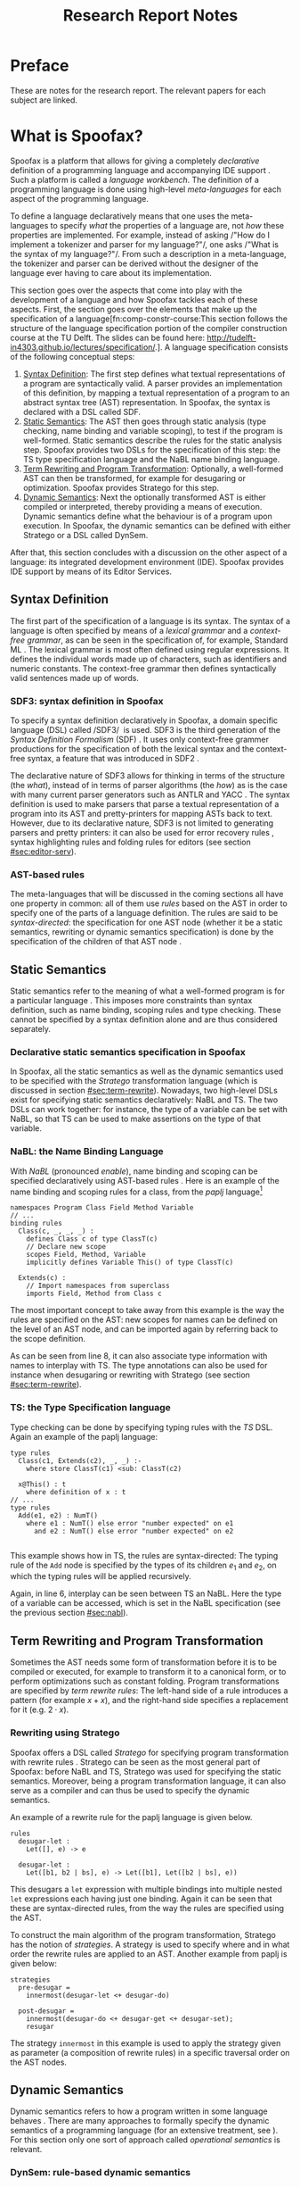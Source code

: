 #+TITLE:Research Report Notes
* Preface
These are notes for the research report. The relevant papers for each
subject are linked.
* What is Spoofax?
:PROPERTIES:
:EXPORT_FILE_NAME: spoofax-org-export
:END:
#+LATEX_CLASS: article-shifted
Spoofax is a platform that allows for giving a completely
/declarative/ definition of a programming language and accompanying
IDE support\nbsp\cite{Kats10a}. Such a platform is called a /language
workbench/. The definition of a programming language is done using
high-level /meta-languages/ for each aspect of the programming
language.

To define a language declaratively means that one uses the
meta-languages to specify /what/ the properties of a language are, not
/how/ these properties are implemented. For example, instead of asking
/​"How do I implement a tokenizer and parser for my language?"​/, one
asks /​"What is the syntax of my language?"​/. From such a description
in a meta-language, the tokenizer and parser can be derived without
the designer of the language ever having to care about its
implementation.

This section goes over the aspects that come into play with the
development of a language and how Spoofax tackles each of these
aspects. First, the section goes over the elements that make up the
specification of a language[fn:comp-constr-course:This section follows
the structure of the language specification portion of the compiler
construction course at the TU Delft. The slides can be found here:
[[http://tudelft-in4303.github.io/lectures/specification/]].]. A language
specification consists of the following conceptual steps:

1. [[#sec:syntax-def][Syntax Definition]]: The first step defines what textual
   representations of a program are syntactically valid. A parser
   provides an implementation of this definition, by mapping a textual
   representation of a program to an abstract syntax tree (AST)
   representation. In Spoofax, the syntax is declared with a DSL
   called SDF.
2. [[#sec:static-analysis][Static Semantics]]: The AST then goes through static analysis (type
   checking, name binding and variable scoping), to test if the
   program is well-formed. Static semantics describe the rules for the
   static analysis step. Spoofax provides two DSLs for the
   specification of this step: the TS type specification language and
   the NaBL name binding language.
3. [[#sec:term-rewrite][Term Rewriting and Program Transformation]]: Optionally, a
   well-formed AST can then be transformed, for example for desugaring
   or optimization. Spoofax provides Stratego for this step.
4. [[#sec:dynamic-semantics][Dynamic Semantics]]: Next the optionally transformed AST is either
   compiled or interpreted, thereby providing a means of
   execution. Dynamic semantics define what the behaviour is of a
   program upon execution. In Spoofax, the dynamic semantics can be
   defined with either Stratego or a DSL called DynSem.

After that, this section concludes with a discussion on the other
aspect of a language: its integrated development environment
(IDE). Spoofax provides IDE support by means of its Editor Services.
** Syntax Definition
:PROPERTIES:
:CUSTOM_ID: sec:syntax-def
:END:
The first part of the specification of a language is its syntax. The
syntax of a language is often specified by means of a /lexical
grammar/ and a /context-free grammar/, as can be seen in the
specification of, for example, Standard ML\nbsp\cite{Milner97}. The
lexical grammar is most often defined using regular expressions. It
defines the individual words made up of characters, such as
identifiers and numeric constants. The context-free grammar then
defines syntactically valid sentences made up of words.

*** SDF3: syntax definition in Spoofax
To specify a syntax definition declaratively in Spoofax, a domain
specific language (DSL) called /SDF3/\nbsp\cite{Vollebregt12} is used.
SDF3 is the third generation of the /Syntax Definition Formalism/
(SDF)\nbsp\cite{Heering89}. It uses only context-free grammer
productions for the specification of both the lexical syntax and the
context-free syntax, a feature that was introduced in
SDF2\nbsp\cite{Visser97}.

The declarative nature of SDF3 allows for thinking in terms of the
structure (the /what/), instead of in terms of parser algorithms (the
/how/) as is the case with many current parser generators such as
ANTLR and YACC\nbsp\cite{Kats10b}. The syntax definition is used to
make parsers that parse a textual representation of a program into its
AST and pretty-printers for mapping ASTs back to text. However, due to
its declarative nature, SDF3 is not limited to generating parsers and
pretty printers: it can also be used for error recovery
rules\nbsp\cite{deJonge12}, syntax highlighting rules and folding
rules for editors (see section [[#sec:editor-serv]]).
*** AST-based rules
The meta-languages that will be discussed in the coming sections all
have one property in common: all of them use /rules/ based on the AST
in order to specify one of the parts of a language definition. The
rules are said to be /syntax-directed/: the specification for one AST
node (whether it be a static semantics, rewriting or dynamic semantics
specification) is done by the specification of the children of that
AST node\nbsp\cite{Winskel93}.
** Static Semantics
:PROPERTIES:
:CUSTOM_ID: sec:static-analysis
:END:
Static semantics refer to the meaning of what a well-formed program is
for a particular language\nbsp\cite{Milner97}. This imposes more
constraints than syntax definition, such as name binding, scoping
rules and type checking. These cannot be specified by a syntax
definition alone and are thus considered separately.
*** Declarative static semantics specification in Spoofax
In Spoofax, all the static semantics as well as the dynamic semantics
used to be specified with the /Stratego/ transformation language
(which is discussed in section [[#sec:term-rewrite]]). Nowadays, two
high-level DSLs exist for specifying static semantics declaratively:
NaBL and TS. The two DSLs can work together: for instance, the type of
a variable can be set with NaBL, so that TS can be used to make
assertions on the type of that variable.
*** NaBL: the Name Binding Language
:PROPERTIES:
:CUSTOM_ID: sec:nabl
:END:
With /NaBL/ (pronounced /enable/), name binding and scoping can be
specified declaratively using AST-based
rules\nbsp\cite{KonatKWV12}. Here is an example of the name binding
and scoping rules for a class, from the /paplj/
language[fn:paplj:paplj is used as an exercise language for the
"Declare Your Language" book, which is a work-in-progress at the time
of writing. More information can be found here:
https://github.com/MetaBorgCube/declare-your-language]
#+LATEX: \lstset{language=nabl,numbers=left}
#+ATTR_LATEX: :environment lstlisting
#+BEGIN_EXAMPLE
namespaces Program Class Field Method Variable
// ...
binding rules
  Class(c, _, _, _) :
    defines Class c of type ClassT(c)
    // Declare new scope
    scopes Field, Method, Variable
    implicitly defines Variable This() of type ClassT(c)

  Extends(c) :
    // Import namespaces from superclass
    imports Field, Method from Class c
#+END_EXAMPLE
The most important concept to take away from this example is the way
the rules are specified on the AST: new scopes for names can be
defined on the level of an AST node, and can be imported again by
referring back to the scope definition.

As can be seen from line 8, it can also associate type information
with names to interplay with TS. The type annotations can also be used
for instance when desugaring or rewriting with Stratego (see section
[[#sec:term-rewrite]]).
*** TS: the Type Specification language
Type checking can be done by specifying typing rules with the /TS/
DSL. Again an example of the paplj language:
#+LATEX: \lstset{language=type-spec,numbers=left}
#+ATTR_LATEX: :environment lstlisting
#+BEGIN_EXAMPLE
type rules
  Class(c1, Extends(c2), _, _) :-
    where store ClassT(c1) <sub: ClassT(c2)

  x@This() : t
    where definition of x : t
// ...
type rules
  Add(e1, e2) : NumT()
    where e1 : NumT() else error "number expected" on e1
      and e2 : NumT() else error "number expected" on e2

#+END_EXAMPLE
This example shows how in TS, the rules are syntax-directed: The
typing rule of the =Add= node is specified by the types of its
children $e_1$ and $e_2$, on which the typing rules will be applied
recursively.

Again, in line 6, interplay can be seen between TS an NaBL. Here the
type of a variable can be accessed, which is set in the NaBL
specification (see the previous section [[#sec:nabl]]).
** Term Rewriting and Program Transformation
:PROPERTIES:
:CUSTOM_ID: sec:term-rewrite
:END:
Sometimes the AST needs some form of transformation before it is to be
compiled or executed, for example to transform it to a canonical form,
or to perform optimizations such as constant folding. Program
transformations are specified by /term rewrite rules/: The left-hand
side of a rule introduces a pattern (for example $x + x$), and the
right-hand side specifies a replacement for it (e.g. $2\cdot x$).
*** Rewriting using Stratego
Spoofax offers a DSL called /Stratego/ for specifying program
transformation with rewrite rules\nbsp\cite{Visser01}. Stratego can be
seen as the most general part of Spoofax: before NaBL and TS, Stratego
was used for specifying the static semantics. Moreover, being a
program transformation language, it can also serve as a compiler and
can thus be used to specify the dynamic semantics.

An example of a rewrite rule for the paplj language is given below.
#+LATEX: \lstset{language=stratego,numbers=left}
#+ATTR_LATEX: :environment lstlisting
#+BEGIN_EXAMPLE
rules
  desugar-let :
  	Let([], e) -> e

  desugar-let :
  	Let([b1, b2 | bs], e) -> Let([b1], Let([b2 | bs], e))
#+END_EXAMPLE
This desugars a =let= expression with multiple bindings into multiple
nested =let= expressions each having just one binding. Again it can be
seen that these are syntax-directed rules, from the way the rules are
specified using the AST.

To construct the main algorithm of the program transformation,
Stratego has the notion of /strategies/. A strategy is used to specify
where and in what order the rewrite rules are applied to an
AST. Another example from paplj is given below:
#+LATEX: \lstset{language=stratego,numbers=left}
#+ATTR_LATEX: :environment lstlisting
#+BEGIN_EXAMPLE
strategies
  pre-desugar =
    innermost(desugar-let <+ desugar-do)

  post-desugar =
    innermost(desugar-do <+ desugar-get <+ desugar-set);
    resugar
#+END_EXAMPLE
The strategy =innermost= in this example is used to apply the strategy
given as parameter (a composition of rewrite rules) in a specific
traversal order on the AST nodes.
** Dynamic Semantics
:PROPERTIES:
:CUSTOM_ID: sec:dynamic-semantics
:END:
Dynamic semantics refers to how a program written in some language
behaves\nbsp\cite{Winskel93}. There are many approaches to formally
specify the dynamic semantics of a programming language (for an
extensive treatment, see\nbsp\cite{Winskel93}). For this section only
one sort of approach called /operational semantics/ is relevant.
*** DynSem: rule-based dynamic semantics
:PROPERTIES:
:CUSTOM_ID: ssec:dynsem
:END:
Aside from Stratego, the Spoofax team has developed an additional
method to declare the dynamic semantics of a language, namely a DSL
called /DynSem/\nbsp\cite{VerguNV15}. DynSem allows for an operational
semantics specification from which a Java-based AST interpreter can be
automatically generated.

In DynSem, like other meta-languages in Spoofax, the dynamic semantics
are specified by means of syntax-directed rules. To show how rules can
define the dynamic semantics of a language, consider the classic
example of the \beta-reduction, which defines function application in
the lambda calculus. The rule replaces all the occurences of the
parameter $x$ with the argument $e_2$, within the expression $e_1$:

\begin{equation}
(\lambda x.e_1) e_2 \rightarrow e_1[x := e_2]
\end{equation}

In a similar way, dynamic semantics can be specified in DynSem, in a
syntax very similar to the formal syntax used in the literature. Take
here the example of defining the behaviour of some boolean operators
in paplj:
#+LATEX: \lstset{language=dynsem,numbers=left}
#+ATTR_LATEX: :environment lstlisting
#+BEGIN_EXAMPLE
rules
  And(BoolV(false), _) --> BoolV(false).
  And(BoolV(true), e)  --> e.

  Or(BoolV(true), _)  --> BoolV(true).
  Or(BoolV(false), e) --> e.
#+END_EXAMPLE
The example applies the standard rules for boolean operators, and is
sufficient to specify the behaviour of these operators. The rules are
recursively applied to the expression $e$ on the right-hand side of
the rule until it eventually converges.
#+LATEX: \lstset{numbers=none}

** Editor Services
:PROPERTIES:
:CUSTOM_ID: sec:editor-serv
:END:
This section concludes with a brief description of editor services,
which provide the IDE support for languages defined in
Spoofax. Examples of such services include an outline view, menus in
which one can bind actions to menu buttons (see figure
[[fig:menu-actions]]), but also syntax highlighting and code folding
rules[fn:editor-serv-web:More services are listed on the Spoofax
website: http://www.metaborg.org/spoofax/editor-services/].

#+ATTR_LATEX: :width 0.6\textwidth
#+CAPTION: A menu action for the paplj language defined using Spoofax. The bottom window shows the menu definition, the top window shows a program written in paplj.
#+NAME: fig:menu-actions
[[./img/menu-actions.png]]

Editor services are defined using a DSL, shown in the bottom window of
figure [[fig:menu-actions]]. In the case of menus, their actions are
specified using Stratego. Via Stratego these actions can even be
specified in Java. As such, Spoofax allows for defining arbitrarily
complex IDE actions.

Many of these editor services such as syntax highlighting and code
folding rules can be derived from the syntax
definition\nbsp\cite{Kats10c} and can be further customized if
needed. Taken together with the language definition, the editor
services provide a language with a complete and state-of-the-art IDE
experience\nbsp\cite{Kats10a}.
* References
:PROPERTIES:
:UNNUMBERED: t
:END:
#+BIBLIOGRAPHY: references plain
